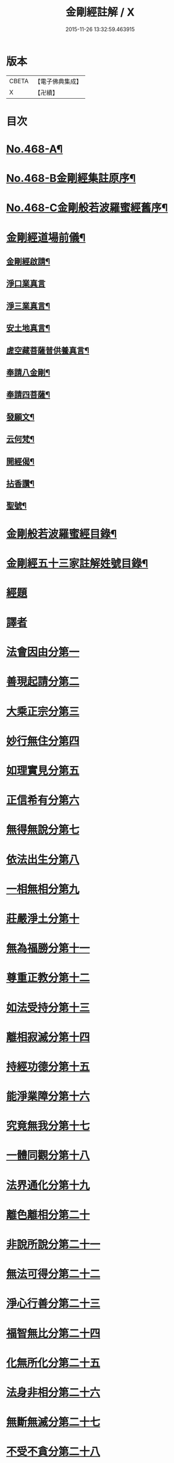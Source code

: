 #+TITLE: 金剛經註解 / X
#+DATE: 2015-11-26 13:32:59.463915
* 版本
 |     CBETA|【電子佛典集成】|
 |         X|【卍續】    |

* 目次
* [[file:KR6c0056_001.txt::001-0757a1][No.468-A¶]]
* [[file:KR6c0056_001.txt::0757b7][No.468-B金剛經集註原序¶]]
* [[file:KR6c0056_001.txt::0757c8][No.468-C金剛般若波羅蜜經舊序¶]]
* [[file:KR6c0056_001.txt::0758c18][金剛經道場前儀¶]]
** [[file:KR6c0056_001.txt::0758c19][金剛經啟請¶]]
** [[file:KR6c0056_001.txt::0758c21][淨口業真言]]
** [[file:KR6c0056_001.txt::0759a3][淨三業真言¶]]
** [[file:KR6c0056_001.txt::0759a6][安土地真言¶]]
** [[file:KR6c0056_001.txt::0759a9][虗空藏菩薩普供養真言¶]]
** [[file:KR6c0056_001.txt::0759a12][奉請八金剛¶]]
** [[file:KR6c0056_001.txt::0759a21][奉請四菩薩¶]]
** [[file:KR6c0056_001.txt::0759b3][發願文¶]]
** [[file:KR6c0056_001.txt::0759b8][云何梵¶]]
** [[file:KR6c0056_001.txt::0759b12][開經偈¶]]
** [[file:KR6c0056_001.txt::0759b15][拈香讚¶]]
** [[file:KR6c0056_001.txt::0759b18][聖號¶]]
* [[file:KR6c0056_001.txt::0759c2][金剛般若波羅蜜經目錄¶]]
* [[file:KR6c0056_001.txt::0760a12][金剛經五十三家註解姓號目錄¶]]
* [[file:KR6c0056_001.txt::0760b20][經題]]
* [[file:KR6c0056_001.txt::0761a13][譯者]]
* [[file:KR6c0056_001.txt::0761a21][法會因由分第一]]
* [[file:KR6c0056_001.txt::0762c21][善現起請分第二]]
* [[file:KR6c0056_001.txt::0764c5][大乘正宗分第三]]
* [[file:KR6c0056_001.txt::0766c22][妙行無住分第四]]
* [[file:KR6c0056_001.txt::0770a8][如理實見分第五]]
* [[file:KR6c0056_001.txt::0770c3][正信希有分第六]]
* [[file:KR6c0056_002.txt::002-0772a20][無得無說分第七]]
* [[file:KR6c0056_002.txt::0773b8][依法出生分第八]]
* [[file:KR6c0056_002.txt::0775c1][一相無相分第九]]
* [[file:KR6c0056_002.txt::0778b3][莊嚴淨土分第十]]
* [[file:KR6c0056_002.txt::0780c2][無為福勝分第十一]]
* [[file:KR6c0056_002.txt::0781b20][尊重正教分第十二]]
* [[file:KR6c0056_002.txt::0782b20][如法受持分第十三]]
* [[file:KR6c0056_003.txt::003-0785c10][離相寂滅分第十四]]
* [[file:KR6c0056_003.txt::0792a1][持經功德分第十五]]
* [[file:KR6c0056_003.txt::0794c15][能淨業障分第十六]]
* [[file:KR6c0056_003.txt::0796b6][究竟無我分第十七]]
* [[file:KR6c0056_003.txt::0800c24][一體同觀分第十八]]
* [[file:KR6c0056_004.txt::004-0803c3][法界通化分第十九]]
* [[file:KR6c0056_004.txt::0804a20][離色離相分第二十]]
* [[file:KR6c0056_004.txt::0805a11][非說所說分第二十一]]
* [[file:KR6c0056_004.txt::0806b4][無法可得分第二十二]]
* [[file:KR6c0056_004.txt::0806c21][淨心行善分第二十三]]
* [[file:KR6c0056_004.txt::0808a5][福智無比分第二十四]]
* [[file:KR6c0056_004.txt::0808c5][化無所化分第二十五]]
* [[file:KR6c0056_004.txt::0809c12][法身非相分第二十六]]
* [[file:KR6c0056_004.txt::0811a10][無斷無滅分第二十七]]
* [[file:KR6c0056_004.txt::0812a7][不受不貪分第二十八]]
* [[file:KR6c0056_004.txt::0812c8][威儀寂靜分第二十九]]
* [[file:KR6c0056_004.txt::0813b15][一合理相分第三十]]
* [[file:KR6c0056_004.txt::0815a2][知見不生分第三十一]]
* [[file:KR6c0056_004.txt::0815c6][應化非真分第三十二]]
* [[file:KR6c0056_004.txt::0818b15][金剛經道場後儀¶]]
** [[file:KR6c0056_004.txt::0818b16][般若無盡藏真言¶]]
** [[file:KR6c0056_004.txt::0818c2][金剛心真言¶]]
** [[file:KR6c0056_004.txt::0818c4][補闕真言¶]]
** [[file:KR6c0056_004.txt::0818c8][普迴向真言¶]]
** [[file:KR6c0056_004.txt::0818c11][收經偈¶]]
** [[file:KR6c0056_004.txt::0818c14][誦經讚¶]]
** [[file:KR6c0056_004.txt::0818c17][普禮¶]]
* [[file:KR6c0056_004.txt::0819a1][No.468-D金剛經會解䟦¶]]
* [[file:KR6c0056_004.txt::0819b1][No.468-E重刻金剛經䟦¶]]
* [[file:KR6c0056_004.txt::0819c2][十七家解註金剛經姓號目錄¶]]
* 卷
** [[file:KR6c0056_001.txt][金剛經註解 1]]
** [[file:KR6c0056_002.txt][金剛經註解 2]]
** [[file:KR6c0056_003.txt][金剛經註解 3]]
** [[file:KR6c0056_004.txt][金剛經註解 4]]
